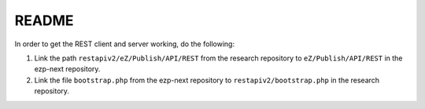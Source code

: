 ======
README
======

In order to get the REST client and server working, do the following:

#) Link the path ``restapiv2/eZ/Publish/API/REST`` from the research repository
   to ``eZ/Publish/API/REST`` in the ezp-next repository.

#) Link the file ``bootstrap.php`` from the ezp-next repository
   to ``restapiv2/bootstrap.php`` in the research repository.


..
   Local Variables:
   mode: rst
   fill-column: 79
   End: 
   vim: et syn=rst tw=79
